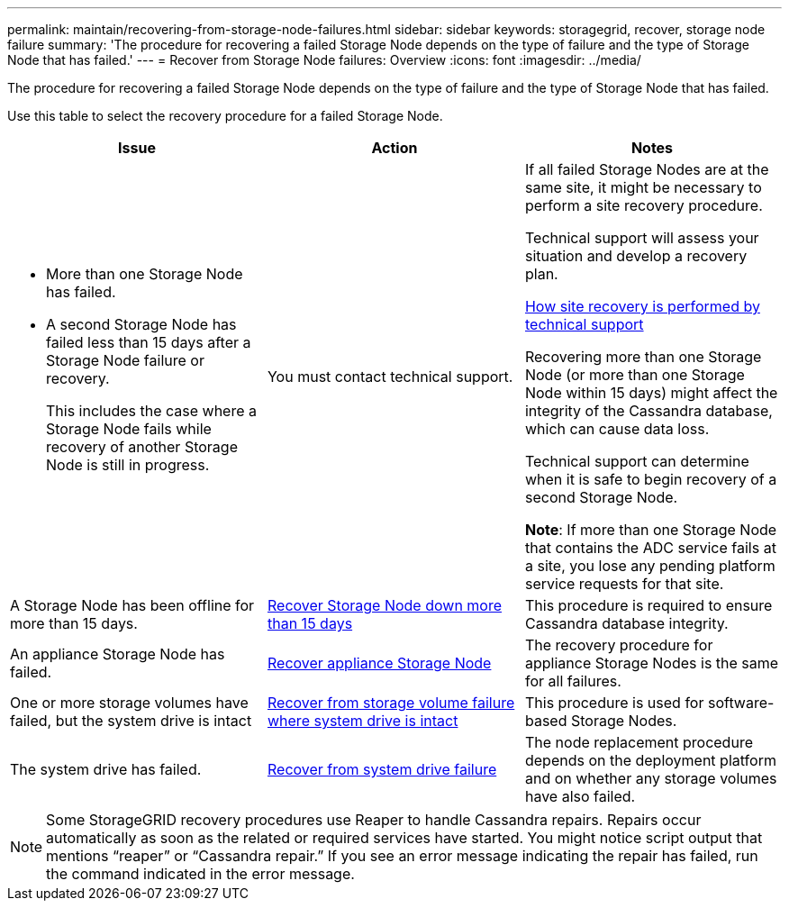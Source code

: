 ---
permalink: maintain/recovering-from-storage-node-failures.html
sidebar: sidebar
keywords: storagegrid, recover, storage node failure
summary: 'The procedure for recovering a failed Storage Node depends on the type of failure and the type of Storage Node that has failed.'
---
= Recover from Storage Node failures: Overview
:icons: font
:imagesdir: ../media/

[.lead]
The procedure for recovering a failed Storage Node depends on the type of failure and the type of Storage Node that has failed.

Use this table to select the recovery procedure for a failed Storage Node.

[cols="1a,1a,1a" options="header"]
|===
| Issue| Action| Notes
|* More than one Storage Node has failed.

* A second Storage Node has failed less than 15 days after a Storage Node failure or recovery.
+
This includes the case where a Storage Node fails while recovery of another Storage Node is still in progress.
|You must contact technical support.
|If all failed Storage Nodes are at the same site, it might be necessary to perform a site recovery procedure.

Technical support will assess your situation and develop a recovery plan.

link:how-site-recovery-is-performed-by-technical-support.html[How site recovery is performed by technical support]

Recovering more than one Storage Node (or more than one Storage Node within 15 days) might affect the integrity of the Cassandra database, which can cause data loss.

Technical support can determine when it is safe to begin recovery of a second Storage Node.

*Note*: If more than one Storage Node that contains the ADC service fails at a site, you lose any pending platform service requests for that site.

|A Storage Node has been offline for more than 15 days.
| link:recovering-storage-node-that-has-been-down-more-than-15-days.html[Recover Storage Node down more than 15 days]
|This procedure is required to ensure Cassandra database integrity.

|An appliance Storage Node has failed.
| link:recovering-storagegrid-appliance-storage-node.html[Recover appliance Storage Node]
|The recovery procedure for appliance Storage Nodes is the same for all failures.

|One or more storage volumes have failed, but the system drive is intact
| link:recovering-from-storage-volume-failure-where-system-drive-is-intact.html[Recover from storage volume failure where system drive is intact]
|This procedure is used for software-based Storage Nodes.

|The system drive has failed.
| link:recovering-from-system-drive-failure.html[Recover from system drive failure]
|The node replacement procedure depends on the deployment platform and on whether any storage volumes have also failed.
|===
NOTE: Some StorageGRID recovery procedures use Reaper to handle Cassandra repairs. Repairs occur automatically as soon as the related or required services have started. You might notice script output that mentions "`reaper`" or "`Cassandra repair.`" If you see an error message indicating the repair has failed, run the command indicated in the error message.
